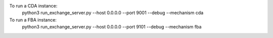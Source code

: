 To run a CDA instance:
    python3 run_exchange_server.py --host 0.0.0.0 --port 9001 --debug --mechanism cda
To run a FBA instance:
    python3 run_exchange_server.py --host 0.0.0.0 --port 9101 --debug --mechanism fba
